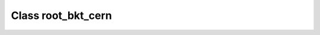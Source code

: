 .. _root_bkt_cern:

Class root_bkt_cern
===================

.. doxygenclass:: o2scl::root_bkt_cern
